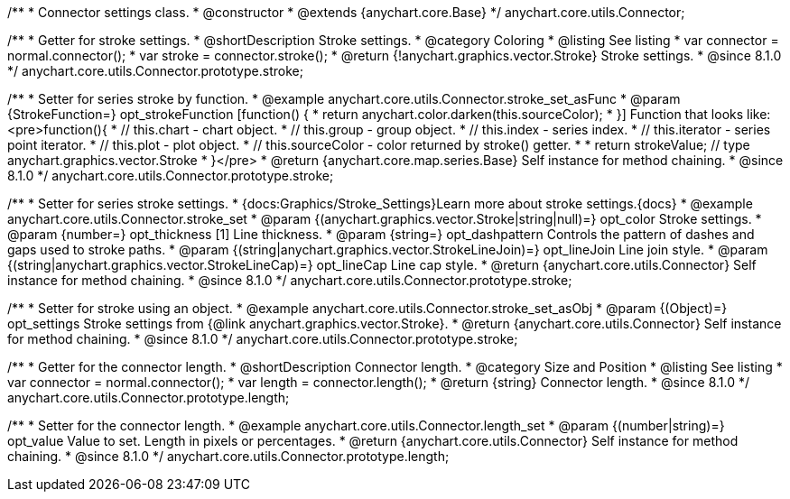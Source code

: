 /**
 * Connector settings class.
 * @constructor
 * @extends {anychart.core.Base}
 */
anychart.core.utils.Connector;

//----------------------------------------------------------------------------------------------------------------------
//
//  anychart.core.utils.Connector.prototype.stroke
//
//----------------------------------------------------------------------------------------------------------------------

/**
 * Getter for stroke settings.
 * @shortDescription Stroke settings.
 * @category Coloring
 * @listing See listing
 * var connector = normal.connector();
 * var stroke = connector.stroke();
 * @return {!anychart.graphics.vector.Stroke} Stroke settings.
 * @since 8.1.0
 */
anychart.core.utils.Connector.prototype.stroke;

/**
 * Setter for series stroke by function.
 * @example anychart.core.utils.Connector.stroke_set_asFunc
 * @param {StrokeFunction=} opt_strokeFunction [function() {
 *  return anychart.color.darken(this.sourceColor);
 * }] Function that looks like: <pre>function(){
 *    // this.chart - chart object.
 *    // this.group - group object.
 *    // this.index - series index.
 *    // this.iterator - series point iterator.
 *    // this.plot - plot object.
 *    // this.sourceColor - color returned by stroke() getter.
 *
 *    return strokeValue; // type anychart.graphics.vector.Stroke
 * }</pre>
 * @return {anychart.core.map.series.Base} Self instance for method chaining.
 * @since 8.1.0
 */
anychart.core.utils.Connector.prototype.stroke;

/**
 * Setter for series stroke settings.
 * {docs:Graphics/Stroke_Settings}Learn more about stroke settings.{docs}
 * @example anychart.core.utils.Connector.stroke_set
 * @param {(anychart.graphics.vector.Stroke|string|null)=} opt_color Stroke settings.
 * @param {number=} opt_thickness [1] Line thickness.
 * @param {string=} opt_dashpattern Controls the pattern of dashes and gaps used to stroke paths.
 * @param {(string|anychart.graphics.vector.StrokeLineJoin)=} opt_lineJoin Line join style.
 * @param {(string|anychart.graphics.vector.StrokeLineCap)=} opt_lineCap Line cap style.
 * @return {anychart.core.utils.Connector} Self instance for method chaining.
 * @since 8.1.0
 */
anychart.core.utils.Connector.prototype.stroke;

/**
 * Setter for stroke using an object.
 * @example anychart.core.utils.Connector.stroke_set_asObj
 * @param {(Object)=} opt_settings Stroke settings from {@link anychart.graphics.vector.Stroke}.
 * @return {anychart.core.utils.Connector} Self instance for method chaining.
 * @since 8.1.0
 */
anychart.core.utils.Connector.prototype.stroke;

//----------------------------------------------------------------------------------------------------------------------
//
//  anychart.core.utils.Connector.prototype.length
//
//----------------------------------------------------------------------------------------------------------------------

/**
 * Getter for the connector length.
 * @shortDescription Connector length.
 * @category Size and Position
 * @listing See listing
 * var connector = normal.connector();
 * var length = connector.length();
 * @return {string} Connector length.
 * @since 8.1.0
 */
anychart.core.utils.Connector.prototype.length;

/**
 * Setter for the connector length.
 * @example anychart.core.utils.Connector.length_set
 * @param {(number|string)=} opt_value Value to set. Length in pixels or percentages.
 * @return {anychart.core.utils.Connector} Self instance for method chaining.
 * @since 8.1.0
 */
anychart.core.utils.Connector.prototype.length;